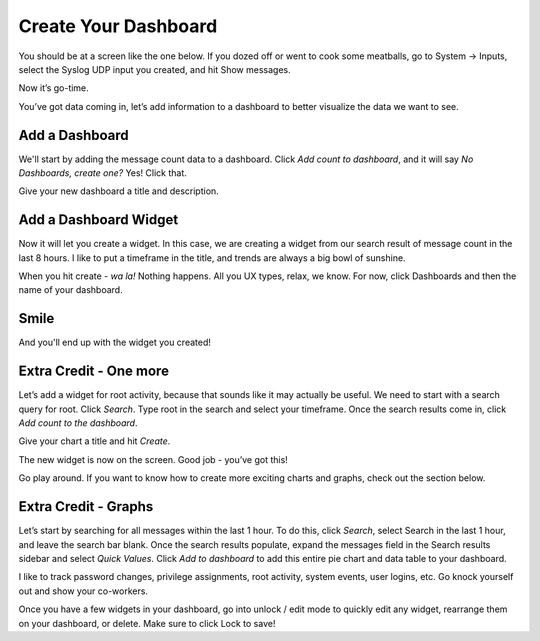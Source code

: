 Create Your Dashboard
---------------------

You should be at a screen like the one below. If you dozed off or went to cook some meatballs, go to System -> Inputs, select the Syslog UDP input you created, and hit Show messages.

Now it’s go-time.

You’ve got data coming in, let’s add information to a dashboard to better visualize the data we want to see.

Add a Dashboard
^^^^^^^^^^^^^^^^^^

We'll start by adding the message count data to a dashboard. Click *Add count to dashboard*, and it will say *No Dashboards, create one?*   Yes!  Click that.

.. image:: /images/gs_11-createdash.png

Give your new dashboard a title and description.

.. image:: /images/gs_12-titledash.png

Add a Dashboard Widget
^^^^^^^^^^^^^^^^^^^^^^

Now it will let you create a widget. In this case, we are creating a widget from our search result of message count in the last 8 hours. I like to put a timeframe in the title, and trends are always a big bowl of sunshine.

.. image:: /images/gs_13-createwidget.png

When you hit create - *wa la!*  Nothing happens.  All you UX types, relax, we know.  For now, click Dashboards and then the name of your dashboard.

.. image:: /images/gs_14-clickdash.png

Smile
^^^^^

And you'll end up with the widget you created!

.. image:: /images/gs_15-widget.png

Extra Credit - One more
^^^^^^^^^^^^^^^^^^^^^^^

Let’s add a widget for root activity, because that sounds like it may actually be useful. We need to start with a search query for root. Click *Search*. Type root in the search and select your timeframe. Once the search results come in, click *Add count to the dashboard*.

.. image:: /images/gs_16-search.png

Give your chart a title and hit *Create*.

.. image:: /images/gs_17-crwidget.png

The new widget is now on the screen.  Good job - you’ve got this!

.. image:: /images/gs_18-dashboard2.png

Go play around. If you want to know how to create more exciting charts and graphs, check out the section below.

Extra Credit - Graphs
^^^^^^^^^^^^^^^^^^^^^

Let’s start by searching for all messages within the last 1 hour. To do this, click *Search*, select Search in the last 1 hour, and leave the search bar blank. Once the search results populate, expand the messages field in the Search results sidebar and select *Quick Values*. Click *Add to dashboard* to add this entire pie chart and data table to your dashboard.

.. image:: /images/gs_19-graphdash.png

I like to track password changes, privilege assignments, root activity, system events, user logins, etc.  Go knock yourself out and show your co-workers.

Once you have a few widgets in your dashboard, go into unlock / edit mode to quickly edit any widget, rearrange them on your dashboard, or delete. Make sure to click Lock to save!
